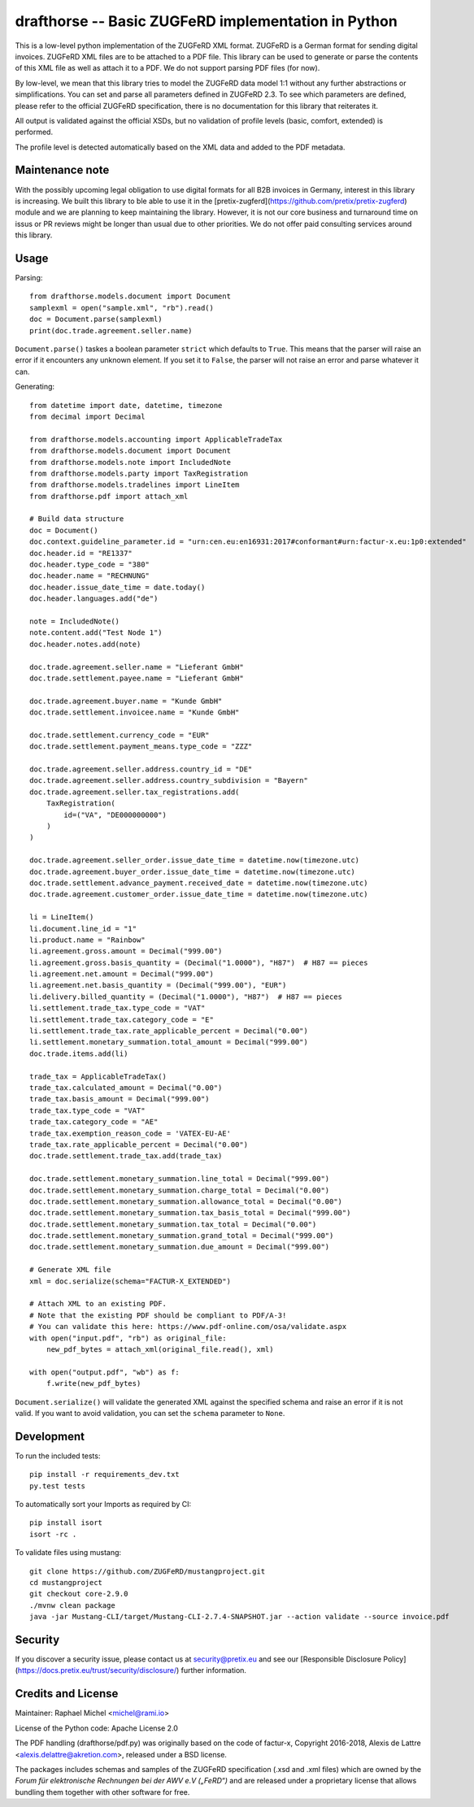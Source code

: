 drafthorse -- Basic ZUGFeRD implementation in Python
====================================================

.. image:: https://github.com/pretix/python-drafthorse/actions/workflows/tests.yml/badge.svg
   :target: https://github.com/pretix/python-drafthorse/actions/workflows/tests.yml

.. image:: https://codecov.io/gh/pretix/python-drafthorse/branch/master/graph/badge.svg
   :target: https://codecov.io/gh/pretix/drafthorse

.. image:: http://img.shields.io/pypi/v/drafthorse.svg
   :target: https://pypi.python.org/pypi/drafthorse

This is a low-level python implementation of the ZUGFeRD XML format. ZUGFeRD is a German
format for sending digital invoices. ZUGFeRD XML files are to be attached to a PDF
file. This library can be used to generate or parse the contents of this XML file as well as
attach it to a PDF. We do not support parsing PDF files (for now).

By low-level, we mean that this library tries to model the ZUGFeRD data model 1:1 without any
further abstractions or simplifications. You can set and parse all parameters defined in ZUGFeRD
2.3. To see which parameters are defined, please refer to the official ZUGFeRD specification,
there is no documentation for this library that reiterates it.

All output is validated against the official XSDs, but no validation of profile levels
(basic, comfort, extended) is performed.

The profile level is detected automatically based on the XML data and added to the PDF metadata.

Maintenance note
----------------

With the possibly upcoming legal obligation to use digital formats for all B2B invoices in
Germany, interest in this library is increasing. We built this library to ble able to use it
in the [pretix-zugferd](https://github.com/pretix/pretix-zugferd) module and we are planning
to keep maintaining the library. However, it is not our core business and turnaround time on
issus or PR reviews might be longer than usual due to other priorities. We do not offer paid
consulting services around this library.

Usage
-----

Parsing::

    from drafthorse.models.document import Document
    samplexml = open("sample.xml", "rb").read()
    doc = Document.parse(samplexml)
    print(doc.trade.agreement.seller.name)

``Document.parse()`` taskes a boolean parameter ``strict`` which defaults to ``True``. This means that the parser will raise an error if it encounters any unknown element. If you set it to ``False``, the parser will not raise an error and parse whatever it can.

Generating::

    from datetime import date, datetime, timezone
    from decimal import Decimal

    from drafthorse.models.accounting import ApplicableTradeTax
    from drafthorse.models.document import Document
    from drafthorse.models.note import IncludedNote
    from drafthorse.models.party import TaxRegistration
    from drafthorse.models.tradelines import LineItem
    from drafthorse.pdf import attach_xml

    # Build data structure
    doc = Document()
    doc.context.guideline_parameter.id = "urn:cen.eu:en16931:2017#conformant#urn:factur-x.eu:1p0:extended"
    doc.header.id = "RE1337"
    doc.header.type_code = "380"
    doc.header.name = "RECHNUNG"
    doc.header.issue_date_time = date.today()
    doc.header.languages.add("de")

    note = IncludedNote()
    note.content.add("Test Node 1")
    doc.header.notes.add(note)

    doc.trade.agreement.seller.name = "Lieferant GmbH"
    doc.trade.settlement.payee.name = "Lieferant GmbH"

    doc.trade.agreement.buyer.name = "Kunde GmbH"
    doc.trade.settlement.invoicee.name = "Kunde GmbH"

    doc.trade.settlement.currency_code = "EUR"
    doc.trade.settlement.payment_means.type_code = "ZZZ"

    doc.trade.agreement.seller.address.country_id = "DE"
    doc.trade.agreement.seller.address.country_subdivision = "Bayern"
    doc.trade.agreement.seller.tax_registrations.add(
        TaxRegistration(
            id=("VA", "DE000000000")
        )
    )

    doc.trade.agreement.seller_order.issue_date_time = datetime.now(timezone.utc)
    doc.trade.agreement.buyer_order.issue_date_time = datetime.now(timezone.utc)
    doc.trade.settlement.advance_payment.received_date = datetime.now(timezone.utc)
    doc.trade.agreement.customer_order.issue_date_time = datetime.now(timezone.utc)

    li = LineItem()
    li.document.line_id = "1"
    li.product.name = "Rainbow"
    li.agreement.gross.amount = Decimal("999.00")
    li.agreement.gross.basis_quantity = (Decimal("1.0000"), "H87")  # H87 == pieces
    li.agreement.net.amount = Decimal("999.00")
    li.agreement.net.basis_quantity = (Decimal("999.00"), "EUR")
    li.delivery.billed_quantity = (Decimal("1.0000"), "H87")  # H87 == pieces
    li.settlement.trade_tax.type_code = "VAT"
    li.settlement.trade_tax.category_code = "E"
    li.settlement.trade_tax.rate_applicable_percent = Decimal("0.00")
    li.settlement.monetary_summation.total_amount = Decimal("999.00")
    doc.trade.items.add(li)

    trade_tax = ApplicableTradeTax()
    trade_tax.calculated_amount = Decimal("0.00")
    trade_tax.basis_amount = Decimal("999.00")
    trade_tax.type_code = "VAT"
    trade_tax.category_code = "AE"
    trade_tax.exemption_reason_code = 'VATEX-EU-AE'
    trade_tax.rate_applicable_percent = Decimal("0.00")
    doc.trade.settlement.trade_tax.add(trade_tax)

    doc.trade.settlement.monetary_summation.line_total = Decimal("999.00")
    doc.trade.settlement.monetary_summation.charge_total = Decimal("0.00")
    doc.trade.settlement.monetary_summation.allowance_total = Decimal("0.00")
    doc.trade.settlement.monetary_summation.tax_basis_total = Decimal("999.00")
    doc.trade.settlement.monetary_summation.tax_total = Decimal("0.00")
    doc.trade.settlement.monetary_summation.grand_total = Decimal("999.00")
    doc.trade.settlement.monetary_summation.due_amount = Decimal("999.00")

    # Generate XML file
    xml = doc.serialize(schema="FACTUR-X_EXTENDED")

    # Attach XML to an existing PDF.
    # Note that the existing PDF should be compliant to PDF/A-3!
    # You can validate this here: https://www.pdf-online.com/osa/validate.aspx
    with open("input.pdf", "rb") as original_file:
        new_pdf_bytes = attach_xml(original_file.read(), xml)

    with open("output.pdf", "wb") as f:
        f.write(new_pdf_bytes)

``Document.serialize()`` will validate the generated XML against the specified schema and raise an error if it is not valid. If you want to avoid validation, you can set the ``schema`` parameter to ``None``.

Development
-----------

To run the included tests::

    pip install -r requirements_dev.txt
    py.test tests

To automatically sort your Imports as required by CI::

    pip install isort
    isort -rc .

To validate files using mustang::

    git clone https://github.com/ZUGFeRD/mustangproject.git
    cd mustangproject
    git checkout core-2.9.0
    ./mvnw clean package
    java -jar Mustang-CLI/target/Mustang-CLI-2.7.4-SNAPSHOT.jar --action validate --source invoice.pdf

Security
--------

If you discover a security issue, please contact us at security@pretix.eu and see our [Responsible Disclosure Policy](https://docs.pretix.eu/trust/security/disclosure/) further information.

Credits and License
-------------------

Maintainer: Raphael Michel <michel@rami.io>

License of the Python code: Apache License 2.0

The PDF handling (drafthorse/pdf.py) was originally based on the code of factur-x, Copyright 2016-2018, Alexis de Lattre <alexis.delattre@akretion.com>,
released under a BSD license.

The packages includes schemas and samples of the ZUGFeRD specification (.xsd and .xml files) which are owned by the *Forum für elektronische Rechnungen bei der AWV e.V („FeRD“)* and are released under a proprietary license that allows bundling them together with other software for free.

